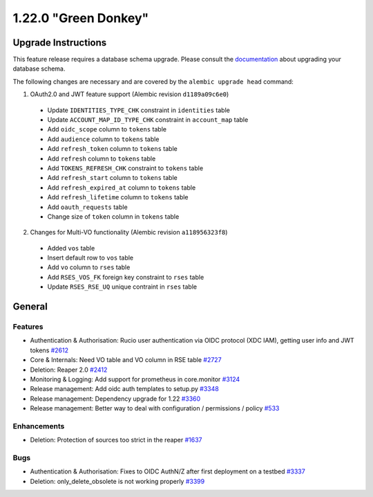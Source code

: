 =====================
1.22.0 "Green Donkey"
=====================

--------------------
Upgrade Instructions
--------------------

This feature release requires a database schema upgrade. Please consult the `documentation <https://rucio.readthedocs.io/en/latest/database.html>`_ about upgrading your database schema.

The following changes are necessary and are covered by the ``alembic upgrade head`` command:

1. OAuth2.0 and JWT feature support (Alembic revision ``d1189a09c6e0``)

  - Update ``IDENTITIES_TYPE_CHK`` constraint in ``identities`` table
  - Update ``ACCOUNT_MAP_ID_TYPE_CHK`` constraint in ``account_map`` table
  - Add ``oidc_scope`` column to ``tokens`` table
  - Add ``audience`` column to ``tokens`` table
  - Add ``refresh_token`` column to ``tokens`` table
  - Add ``refresh`` column to ``tokens`` table
  - Add ``TOKENS_REFRESH_CHK`` constraint to ``tokens`` table
  - Add ``refresh_start`` column to ``tokens`` table
  - Add ``refresh_expired_at`` column to ``tokens`` table
  - Add ``refresh_lifetime`` column to ``tokens`` table
  - Add ``oauth_requests`` table
  - Change size of ``token`` column in ``tokens`` table
  
2. Changes for Multi-VO functionality (Alembic revision ``a118956323f8``)

  - Added ``vos`` table
  - Insert default row to ``vos`` table
  - Add ``vo`` column to ``rses`` table
  - Add ``RSES_VOS_FK`` foreign key constraint to ``rses`` table
  - Update ``RSES_RSE_UQ`` unique contraint in ``rses`` table
 
-------
General
-------

********
Features
********

- Authentication & Authorisation: Rucio user authentication via OIDC protocol (XDC IAM), getting user info and JWT tokens `#2612 <https://github.com/rucio/rucio/issues/2612>`_
- Core & Internals: Need VO table and VO column in RSE table `#2727 <https://github.com/rucio/rucio/issues/2727>`_
- Deletion: Reaper 2.0 `#2412 <https://github.com/rucio/rucio/issues/2412>`_
- Monitoring & Logging: Add support for prometheus in core.monitor `#3124 <https://github.com/rucio/rucio/issues/3124>`_
- Release management: Add oidc auth templates to setup.py `#3348 <https://github.com/rucio/rucio/issues/3348>`_
- Release management: Dependency upgrade for 1.22 `#3360 <https://github.com/rucio/rucio/issues/3360>`_
- Release management: Better way to deal with configuration / permissions / policy `#533 <https://github.com/rucio/rucio/issues/533>`_

************
Enhancements
************

- Deletion: Protection of sources too strict in the reaper `#1637 <https://github.com/rucio/rucio/issues/1637>`_

****
Bugs
****

- Authentication & Authorisation: Fixes to OIDC AuthN/Z after first deployment on a testbed `#3337 <https://github.com/rucio/rucio/issues/3337>`_
- Deletion: only_delete_obsolete is not working properly `#3399 <https://github.com/rucio/rucio/issues/3399>`_

